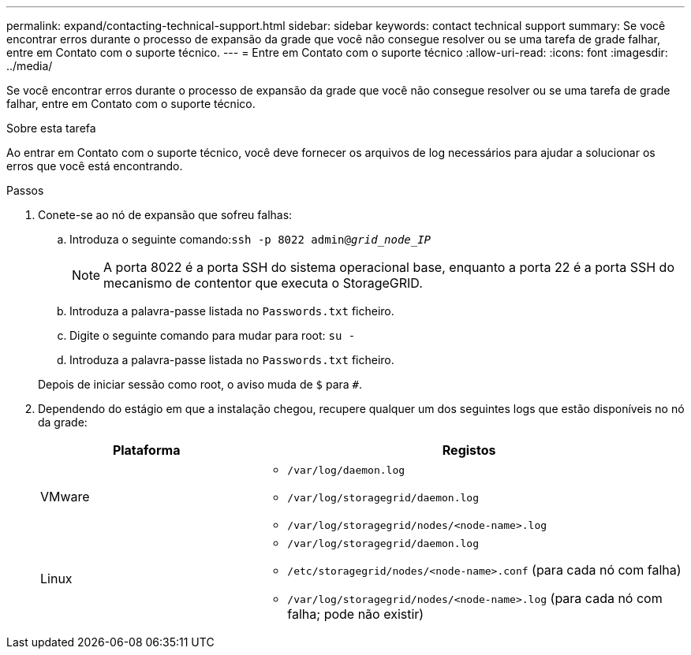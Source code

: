 ---
permalink: expand/contacting-technical-support.html 
sidebar: sidebar 
keywords: contact technical support 
summary: Se você encontrar erros durante o processo de expansão da grade que você não consegue resolver ou se uma tarefa de grade falhar, entre em Contato com o suporte técnico. 
---
= Entre em Contato com o suporte técnico
:allow-uri-read: 
:icons: font
:imagesdir: ../media/


[role="lead"]
Se você encontrar erros durante o processo de expansão da grade que você não consegue resolver ou se uma tarefa de grade falhar, entre em Contato com o suporte técnico.

.Sobre esta tarefa
Ao entrar em Contato com o suporte técnico, você deve fornecer os arquivos de log necessários para ajudar a solucionar os erros que você está encontrando.

.Passos
. Conete-se ao nó de expansão que sofreu falhas:
+
.. Introduza o seguinte comando:``ssh -p 8022 admin@_grid_node_IP_``
+

NOTE: A porta 8022 é a porta SSH do sistema operacional base, enquanto a porta 22 é a porta SSH do mecanismo de contentor que executa o StorageGRID.

.. Introduza a palavra-passe listada no `Passwords.txt` ficheiro.
.. Digite o seguinte comando para mudar para root: `su -`
.. Introduza a palavra-passe listada no `Passwords.txt` ficheiro.


+
Depois de iniciar sessão como root, o aviso muda de `$` para `#`.

. Dependendo do estágio em que a instalação chegou, recupere qualquer um dos seguintes logs que estão disponíveis no nó da grade:
+
[cols="1a,2a"]
|===
| Plataforma | Registos 


 a| 
VMware
 a| 
** `/var/log/daemon.log`
** `/var/log/storagegrid/daemon.log`
** `/var/log/storagegrid/nodes/<node-name>.log`




 a| 
Linux
 a| 
** `/var/log/storagegrid/daemon.log`
** `/etc/storagegrid/nodes/<node-name>.conf` (para cada nó com falha)
** `/var/log/storagegrid/nodes/<node-name>.log` (para cada nó com falha; pode não existir)


|===

